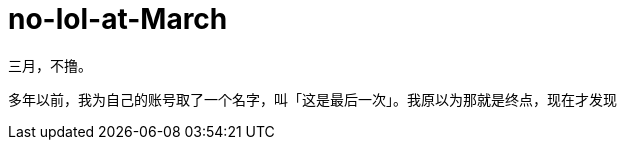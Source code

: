 = no-lol-at-March
:hp-post-title: 「醒悟」三月不撸
:published_at: 2015-03-01
:hp-tags: LOL,三月,2015
:hp-image: https://raw.githubusercontent.com/senola/pictures/master/background/background17.jpg

三月，不撸。


多年以前，我为自己的账号取了一个名字，叫「这是最后一次」。我原以为那就是终点，现在才发现

